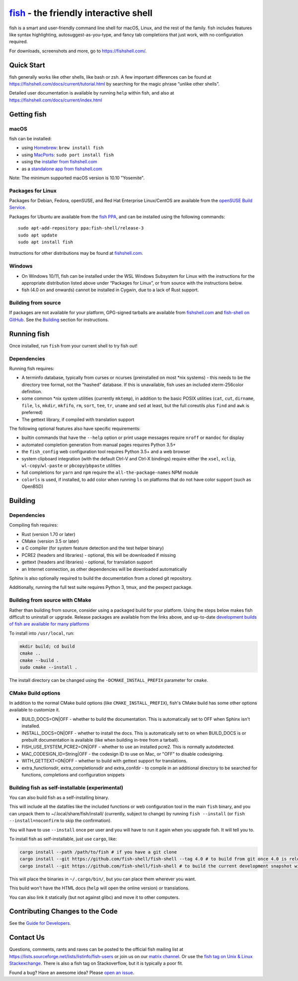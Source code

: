 .. |Cirrus CI| image:: https://api.cirrus-ci.com/github/fish-shell/fish-shell.svg?branch=master
      :target: https://cirrus-ci.com/github/fish-shell/fish-shell
      :alt: Cirrus CI Build Status

`fish <https://fishshell.com/>`__ - the friendly interactive shell |Build Status| |Cirrus CI|
=============================================================================================

fish is a smart and user-friendly command line shell for macOS, Linux,
and the rest of the family. fish includes features like syntax
highlighting, autosuggest-as-you-type, and fancy tab completions that
just work, with no configuration required.

For downloads, screenshots and more, go to https://fishshell.com/.

Quick Start
-----------

fish generally works like other shells, like bash or zsh. A few
important differences can be found at
https://fishshell.com/docs/current/tutorial.html by searching for the
magic phrase “unlike other shells”.

Detailed user documentation is available by running ``help`` within
fish, and also at https://fishshell.com/docs/current/index.html

Getting fish
------------

macOS
~~~~~

fish can be installed:

-  using `Homebrew <http://brew.sh/>`__: ``brew install fish``
-  using `MacPorts <https://www.macports.org/>`__:
   ``sudo port install fish``
-  using the `installer from fishshell.com <https://fishshell.com/>`__
-  as a `standalone app from fishshell.com <https://fishshell.com/>`__

Note: The minimum supported macOS version is 10.10 "Yosemite".

Packages for Linux
~~~~~~~~~~~~~~~~~~

Packages for Debian, Fedora, openSUSE, and Red Hat Enterprise
Linux/CentOS are available from the `openSUSE Build
Service <https://software.opensuse.org/download.html?project=shells%3Afish&package=fish>`__.

Packages for Ubuntu are available from the `fish
PPA <https://launchpad.net/~fish-shell/+archive/ubuntu/release-3>`__,
and can be installed using the following commands:

::

   sudo apt-add-repository ppa:fish-shell/release-3
   sudo apt update
   sudo apt install fish

Instructions for other distributions may be found at
`fishshell.com <https://fishshell.com>`__.

Windows
~~~~~~~

-  On Windows 10/11, fish can be installed under the WSL Windows Subsystem
   for Linux with the instructions for the appropriate distribution
   listed above under “Packages for Linux”, or from source with the
   instructions below.
-  fish (4.0 on and onwards) cannot be installed in Cygwin, due to a lack of Rust support.

Building from source
~~~~~~~~~~~~~~~~~~~~

If packages are not available for your platform, GPG-signed tarballs are
available from `fishshell.com <https://fishshell.com/>`__ and
`fish-shell on
GitHub <https://github.com/fish-shell/fish-shell/releases>`__. See the
`Building <#building>`__ section for instructions.

Running fish
------------

Once installed, run ``fish`` from your current shell to try fish out!

Dependencies
~~~~~~~~~~~~

Running fish requires:

-  A terminfo database, typically from curses or ncurses (preinstalled on most \*nix systems) - this needs to be the directory tree format, not the "hashed" database.
   If this is unavailable, fish uses an included xterm-256color definition.
-  some common \*nix system utilities (currently ``mktemp``), in
   addition to the basic POSIX utilities (``cat``, ``cut``, ``dirname``,
   ``file``, ``ls``, ``mkdir``, ``mkfifo``, ``rm``, ``sort``, ``tee``, ``tr``,
   ``uname`` and ``sed`` at least, but the full coreutils plus ``find`` and
   ``awk`` is preferred)
-  The gettext library, if compiled with
   translation support

The following optional features also have specific requirements:

-  builtin commands that have the ``--help`` option or print usage
   messages require ``nroff`` or ``mandoc`` for
   display
-  automated completion generation from manual pages requires Python 3.5+
-  the ``fish_config`` web configuration tool requires Python 3.5+ and a web browser
-  system clipboard integration (with the default Ctrl-V and Ctrl-X
   bindings) require either the ``xsel``, ``xclip``,
   ``wl-copy``/``wl-paste`` or ``pbcopy``/``pbpaste`` utilities
-  full completions for ``yarn`` and ``npm`` require the
   ``all-the-package-names`` NPM module
-  ``colorls`` is used, if installed, to add color when running ``ls`` on platforms
   that do not have color support (such as OpenBSD)

Building
--------

.. _dependencies-1:

Dependencies
~~~~~~~~~~~~

Compiling fish requires:

-  Rust (version 1.70 or later)
-  CMake (version 3.5 or later)
-  a C compiler (for system feature detection and the test helper binary)
-  PCRE2 (headers and libraries) - optional, this will be downloaded if missing
-  gettext (headers and libraries) - optional, for translation support
-  an Internet connection, as other dependencies will be downloaded automatically

Sphinx is also optionally required to build the documentation from a
cloned git repository.

Additionally, running the full test suite requires Python 3, tmux, and the pexpect package.

Building from source with CMake
~~~~~~~~~~~~~~~~~~~~~~~~~~~~~~~

Rather than building from source, consider using a packaged build for your platform. Using the
steps below makes fish difficult to uninstall or upgrade. Release packages are available from the
links above, and up-to-date `development builds of fish are available for many platforms
<https://github.com/fish-shell/fish-shell/wiki/Development-builds>`__

To install into ``/usr/local``, run:

.. code:: bash

   mkdir build; cd build
   cmake ..
   cmake --build .
   sudo cmake --install .

The install directory can be changed using the
``-DCMAKE_INSTALL_PREFIX`` parameter for ``cmake``.

CMake Build options
~~~~~~~~~~~~~~~~~~~

In addition to the normal CMake build options (like ``CMAKE_INSTALL_PREFIX``), fish's CMake build has some other options available to customize it.

- BUILD_DOCS=ON|OFF - whether to build the documentation. This is automatically set to OFF when Sphinx isn't installed.
- INSTALL_DOCS=ON|OFF - whether to install the docs. This is automatically set to on when BUILD_DOCS is or prebuilt documentation is available (like when building in-tree from a tarball).
- FISH_USE_SYSTEM_PCRE2=ON|OFF - whether to use an installed pcre2. This is normally autodetected.
- MAC_CODESIGN_ID=String|OFF - the codesign ID to use on Mac, or "OFF" to disable codesigning.
- WITH_GETTEXT=ON|OFF - whether to build with gettext support for translations.
- extra_functionsdir, extra_completionsdir and extra_confdir - to compile in an additional directory to be searched for functions, completions and configuration snippets

Building fish as self-installable (experimental)
~~~~~~~~~~~~~~~~~~~~~~~~~~~~~~~~~~~~~~~~~~~~~~~~

You can also build fish as a self-installing binary.

This will include all the datafiles like the included functions or web configuration tool in the main ``fish`` binary,
and you can unpack them to ~/.local/share/fish/install/ (currently, subject to change) by running ``fish --install`` (or ``fish --install=noconfirm`` to skip the confirmation).

You will have to use ``--install`` once per user and you will have to run it again when you upgrade fish. It will tell you to.

To install fish as self-installable, just use ``cargo``, like:

.. code:: bash

   cargo install --path /path/to/fish # if you have a git clone
   cargo install --git https://github.com/fish-shell/fish-shell --tag 4.0 # to build from git once 4.0 is released
   cargo install --git https://github.com/fish-shell/fish-shell # to build the current development snapshot without cloning

This will place the binaries in ``~/.cargo/bin/``, but you can place them wherever you want.

This build won't have the HTML docs (``help`` will open the online version) or translations.

You can also link it statically (but not against glibc) and move it to other computers.

Contributing Changes to the Code
--------------------------------

See the `Guide for Developers <CONTRIBUTING.rst>`__.

Contact Us
----------

Questions, comments, rants and raves can be posted to the official fish
mailing list at https://lists.sourceforge.net/lists/listinfo/fish-users
or join us on our `matrix
channel <https://matrix.to/#/#fish-shell:matrix.org>`__. Or use the `fish tag
on Unix & Linux Stackexchange <https://unix.stackexchange.com/questions/tagged/fish>`__.
There is also a fish tag on Stackoverflow, but it is typically a poor fit.

Found a bug? Have an awesome idea? Please `open an
issue <https://github.com/fish-shell/fish-shell/issues/new>`__.

.. |Build Status| image:: https://github.com/fish-shell/fish-shell/workflows/make%20test/badge.svg
   :target: https://github.com/fish-shell/fish-shell/actions
